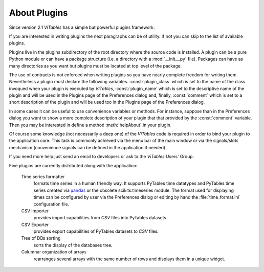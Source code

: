.. raw:: pdf

  PageBreak appendixPage

.. _appendix-a:

About Plugins
+++++++++++++

Since version 2.1 `ViTables` has a simple but powerful plugins framework.

If you are interested in writing plugins the next paragraphs can be of utility. If not you can skip to the list of available plugins.

Plugins live in the plugins subdirectory of the root directory where the source code is installed. A plugin can be a pure Python module or can have a package structure (i.e. a directory with a :mod:`__init__.py` file). Packages can have as many directories as you want but plugins must be located at top level of the package.

The use of contracts is not enforced when writing plugins so you have nearly complete freedom for writing them. Nevertheless a plugin must declare the following variables. :const:`plugin_class` which is set to the name of the class invoqued when your plugin is executed by `ViTables`,
:const:`plugin_name` which is set to the descriptive name of the plugin and will be used in the Plugins page of the Preferences dialog and, finally, :const:`comment` which is set to a short description of the plugin and will be used too in the Plugins page of the Preferences dialog.

In some cases it can be useful to use convenience variables or methods. For instance, suppose than in the Preferences dialog you want to show a more complete description of your plugin that that provided by the :const:`comment` variable. Then you may be interested in define a method :meth:`helpAbout` in your plugin.

Of course some knowledge (not necessarily a deep one) of the `ViTables` code is required in order to bind your plugin to the application core. This task is commonly achieved via the menu bar of the main window or via the signals/slots mechanism (convenience signals can be defined in the application if needed).

If you need more help just send an email to developers or ask to the `ViTables` Users' Group.

Five plugins are currently distributed along with the application:

  Time series formatter
    formats time series in a human friendly way. It supports PyTables time datatypes and PyTables time series created via `pandas <http://pandas.pydata.org>`_ or the obsolete scikits.timeseries module. The format used for displaying times can be configured by user via the Preferences dialog or editing by hand the :file:`time_format.ini` configuration file.

  CSV Importer
    provides import capabilities from `CSV` files into PyTables datasets.

  CSV Exporter
    provides export capabilities of PyTables datasets to `CSV` files.

  Tree of DBs sorting
    sorts the display of the databases tree.

  Columnar organization of arrays
    rearranges several arrays with the same number of rows and displays them in a unique widget.
